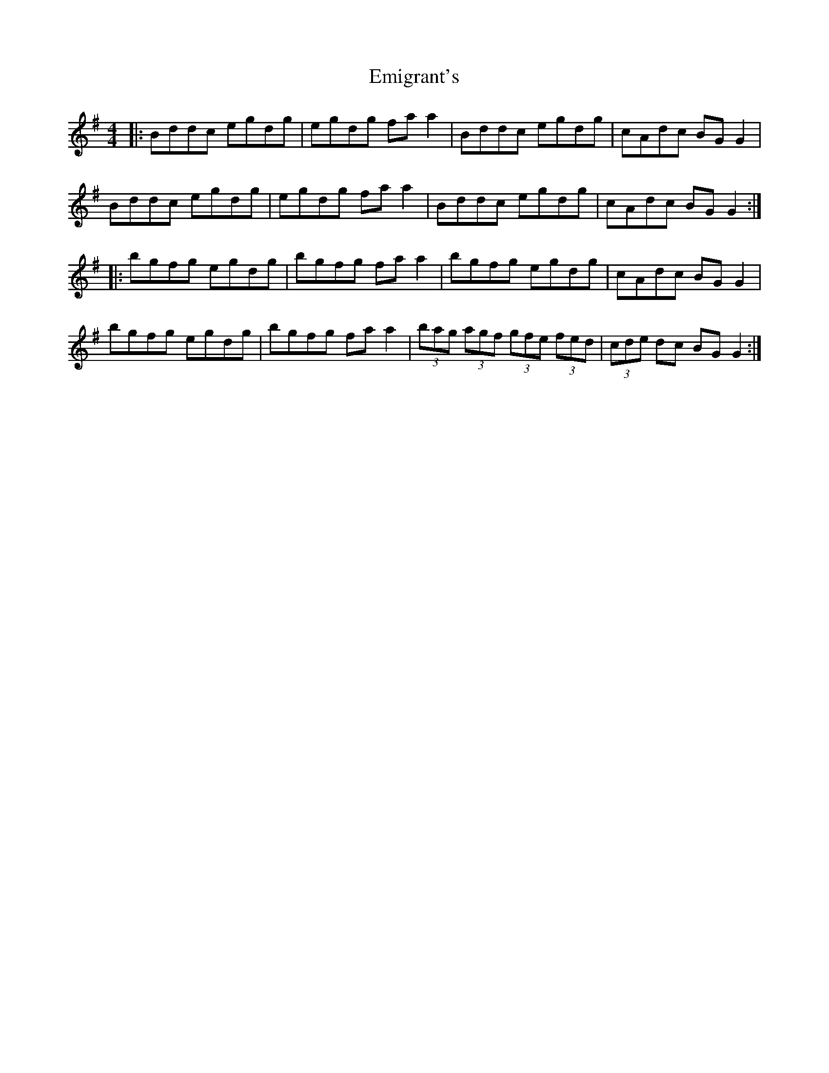 X: 11859
T: Emigrant's
R: reel
M: 4/4
K: Gmajor
|:Bddc egdg|egdg fa a2|Bddc egdg|cAdc BG G2|
Bddc egdg|egdg fa a2|Bddc egdg|cAdc BG G2:|
|:bgfg egdg|bgfg fa a2|bgfg egdg|cAdc BG G2|
bgfg egdg|bgfg fa a2|(3bag (3agf (3gfe (3fed|(3cde dc BG G2:|

